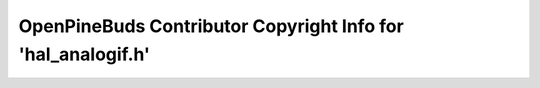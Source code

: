 =============================================================
OpenPineBuds Contributor Copyright Info for 'hal_analogif.h'
=============================================================

